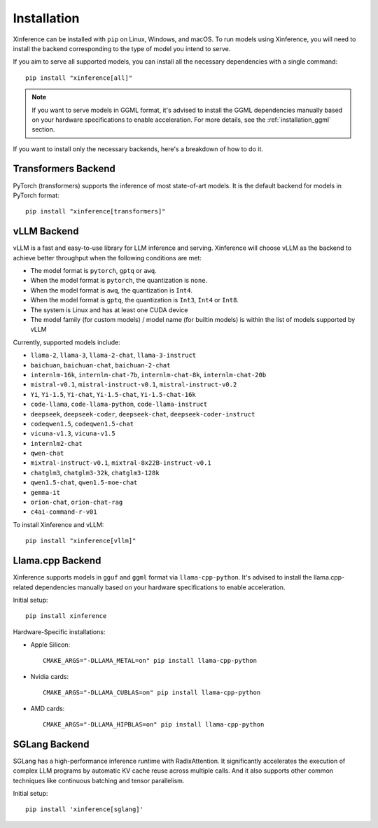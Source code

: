.. _installation:

============
Installation
============
Xinference can be installed with ``pip`` on Linux, Windows, and macOS. To run models using Xinference, you will need to install the backend corresponding to the type of model you intend to serve.

If you aim to serve all supported models, you can install all the necessary dependencies with a single command::

   pip install "xinference[all]"

.. note::
   If you want to serve models in GGML format, it's advised to install the GGML dependencies manually based on your hardware specifications to enable acceleration. For more details, see the :ref:`installation_ggml` section.


If you want to install only the necessary backends, here's a breakdown of how to do it.

.. _inference_backend:

Transformers Backend
~~~~~~~~~~~~~~~~~~~~
PyTorch (transformers) supports the inference of most state-of-art models. It is the default backend for models in PyTorch format::

   pip install "xinference[transformers]"


vLLM Backend
~~~~~~~~~~~~
vLLM is a fast and easy-to-use library for LLM inference and serving. Xinference will choose vLLM as the backend to achieve better throughput when the following conditions are met:

- The model format is ``pytorch``, ``gptq`` or ``awq``.
- When the model format is ``pytorch``, the quantization is ``none``.
- When the model format is ``awq``, the quantization is ``Int4``.
- When the model format is ``gptq``, the quantization is ``Int3``, ``Int4`` or ``Int8``.
- The system is Linux and has at least one CUDA device
- The model family (for custom models) / model name (for builtin models) is within the list of models supported by vLLM

Currently, supported models include:

.. vllm_start

- ``llama-2``, ``llama-3``, ``llama-2-chat``, ``llama-3-instruct``
- ``baichuan``, ``baichuan-chat``, ``baichuan-2-chat``
- ``internlm-16k``, ``internlm-chat-7b``, ``internlm-chat-8k``, ``internlm-chat-20b``
- ``mistral-v0.1``, ``mistral-instruct-v0.1``, ``mistral-instruct-v0.2``
- ``Yi``, ``Yi-1.5``, ``Yi-chat``, ``Yi-1.5-chat``, ``Yi-1.5-chat-16k``
- ``code-llama``, ``code-llama-python``, ``code-llama-instruct``
- ``deepseek``, ``deepseek-coder``, ``deepseek-chat``, ``deepseek-coder-instruct``
- ``codeqwen1.5``, ``codeqwen1.5-chat``
- ``vicuna-v1.3``, ``vicuna-v1.5``
- ``internlm2-chat``
- ``qwen-chat``
- ``mixtral-instruct-v0.1``, ``mixtral-8x22B-instruct-v0.1``
- ``chatglm3``, ``chatglm3-32k``, ``chatglm3-128k``
- ``qwen1.5-chat``, ``qwen1.5-moe-chat``
- ``gemma-it``
- ``orion-chat``, ``orion-chat-rag``
- ``c4ai-command-r-v01``
.. vllm_end

To install Xinference and vLLM::

   pip install "xinference[vllm]"

.. _installation_ggml:

Llama.cpp Backend
~~~~~~~~~~~~~~~~~
Xinference supports models in ``gguf`` and ``ggml`` format via ``llama-cpp-python``. It's advised to install the llama.cpp-related dependencies manually based on your hardware specifications to enable acceleration.

Initial setup::

   pip install xinference

Hardware-Specific installations:

- Apple Silicon::

   CMAKE_ARGS="-DLLAMA_METAL=on" pip install llama-cpp-python

- Nvidia cards::

   CMAKE_ARGS="-DLLAMA_CUBLAS=on" pip install llama-cpp-python

- AMD cards::

   CMAKE_ARGS="-DLLAMA_HIPBLAS=on" pip install llama-cpp-python


SGLang Backend
~~~~~~~~~~~~~~
SGLang has a high-performance inference runtime with RadixAttention. It significantly accelerates the execution of complex LLM programs by automatic KV cache reuse across multiple calls. And it also supports other common techniques like continuous batching and tensor parallelism.

Initial setup::

   pip install 'xinference[sglang]'

